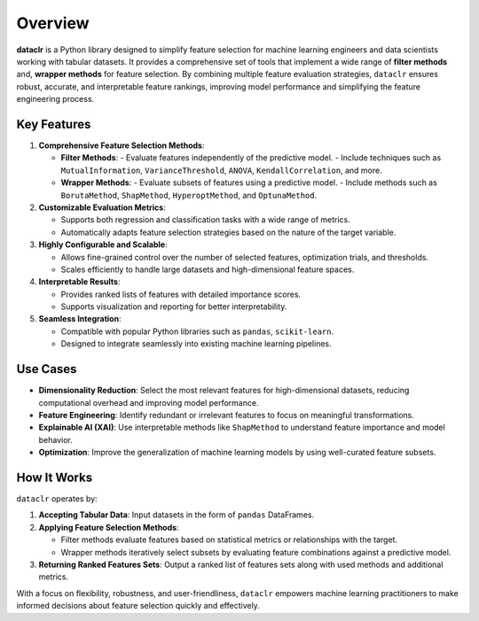 Overview
========

**dataclr** is a Python library designed to simplify feature selection for machine 
learning engineers and data scientists working with tabular datasets. It provides 
a comprehensive set of tools that implement a wide range of **filter methods** and, 
**wrapper methods** for feature selection. By combining 
multiple feature evaluation strategies, ``dataclr`` ensures robust, accurate, and 
interpretable feature rankings, improving model performance and simplifying the 
feature engineering process.

Key Features
------------

1. **Comprehensive Feature Selection Methods**:

   - **Filter Methods**:
     - Evaluate features independently of the predictive model.
     - Include techniques such as ``MutualInformation``, ``VarianceThreshold``, ``ANOVA``, ``KendallCorrelation``, and more.
   - **Wrapper Methods**:
     - Evaluate subsets of features using a predictive model.
     - Include methods such as ``BorutaMethod``, ``ShapMethod``, ``HyperoptMethod``, and ``OptunaMethod``.

2. **Customizable Evaluation Metrics**:

   - Supports both regression and classification tasks with a wide range of metrics.
   - Automatically adapts feature selection strategies based on the nature of the target variable.

3. **Highly Configurable and Scalable**:

   - Allows fine-grained control over the number of selected features, optimization trials, and thresholds.
   - Scales efficiently to handle large datasets and high-dimensional feature spaces.

4. **Interpretable Results**:

   - Provides ranked lists of features with detailed importance scores.
   - Supports visualization and reporting for better interpretability.

5. **Seamless Integration**:

   - Compatible with popular Python libraries such as ``pandas``, ``scikit-learn``.
   - Designed to integrate seamlessly into existing machine learning pipelines.

Use Cases
---------

- **Dimensionality Reduction**: Select the most relevant features for high-dimensional datasets, reducing computational overhead and improving model performance.
- **Feature Engineering**: Identify redundant or irrelevant features to focus on meaningful transformations.
- **Explainable AI (XAI)**: Use interpretable methods like ``ShapMethod`` to understand feature importance and model behavior.
- **Optimization**: Improve the generalization of machine learning models by using well-curated feature subsets.

How It Works
------------

``dataclr`` operates by:

1. **Accepting Tabular Data**: Input datasets in the form of ``pandas`` DataFrames.
2. **Applying Feature Selection Methods**:

   - Filter methods evaluate features based on statistical metrics or relationships with the target.
   - Wrapper methods iteratively select subsets by evaluating feature combinations against a predictive model.

3. **Returning Ranked Features Sets**: Output a ranked list of features sets along with used methods and additional metrics.

With a focus on flexibility, robustness, and user-friendliness, ``dataclr`` empowers machine learning practitioners to make informed decisions about feature selection quickly and effectively.
